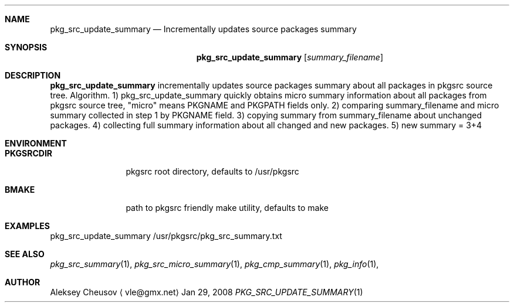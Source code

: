 .\"	$NetBSD: pkg_src_update_summary.1,v 1.1 2008/02/14 19:37:41 cheusov Exp $
.\"
.\" Copyright (c) 2008 by Aleksey Cheusov (vle@gmx.net)
.\" Absolutely no warranty.
.\"
.Dd Jan 29, 2008
.Dt PKG_SRC_UPDATE_SUMMARY 1
.Sh NAME
.Nm pkg_src_update_summary
.Nd Incrementally updates source packages summary
.Sh SYNOPSIS
.Nm
.Op Ar summary_filename
.Sh DESCRIPTION
.Nm
incrementally updates source packages summary about all packages in
pkgsrc source tree.
Algorithm. 1) pkg_src_update_summary quickly obtains micro summary
information about all packages
from pkgsrc source tree, "micro" means PKGNAME and PKGPATH fields only.
2) comparing summary_filename and micro summary collected in step 1
by PKGNAME field.
3) copying summary from summary_filename about unchanged packages.
4) collecting full summary information about all changed and new packages.
5) new summary = 3+4
.Sh ENVIRONMENT
.Bd -literal
.Bl -tag -width Cm
.It Cm PKGSRCDIR
pkgsrc root directory, defaults to /usr/pkgsrc
.It Cm BMAKE
path to pkgsrc friendly make utility, defaults to make
.El
.Ed
.Sh EXAMPLES
.Bd -literal
pkg_src_update_summary /usr/pkgsrc/pkg_src_summary.txt
.Ed
.Sh SEE ALSO
.Xr pkg_src_summary 1 ,
.Xr pkg_src_micro_summary 1 ,
.Xr pkg_cmp_summary 1 ,
.Xr pkg_info 1 ,
.Sh AUTHOR
.An Aleksey Cheusov
.Aq vle@gmx.net
